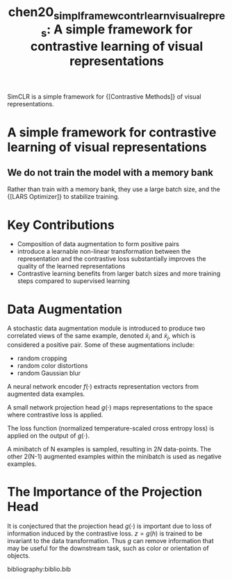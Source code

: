 :PROPERTIES:
:ID:       ecdb183b-2a18-48ea-9145-7428449a292b
:END:
#+title: chen20_simpl_framew_contr_learn_visual_repres: A simple framework for contrastive learning of visual representations
#+roam_key: cite:chen20_simpl_framew_contr_learn_visual_repres
#+roam_alias: SimCLR

SimCLR is a simple framework for {[Contrastive Methods]} of visual representations.

* A simple framework for contrastive learning of visual representations
  :PROPERTIES:
  :Custom_ID: chen20_simpl_framew_contr_learn_visual_repres
  :URL: http://arxiv.org/abs/2002.05709v1
  :AUTHOR: Chen, T., Kornblith, S., Norouzi, M., & Hinton, G.
  :NOTER_DOCUMENT: /home/jethro/Zotero/storage/IWQD33L4/Chen et al. - 2020 - A simple framework for contrastive learning of vis.pdf
  :NOTER_PAGE: 17
  :END:
** We do not train the model with a memory bank
:PROPERTIES:
:NOTER_PAGE: (3 . 0.48068397720076)
:END:

Rather than train with a memory bank, they use a large batch size, and the {[LARS Optimizer]} to stabilize training.


* Key Contributions
- Composition of data augmentation to form positive pairs
- introduce a learnable non-linear transformation between the
  representation and the contrastive loss substantially improves the
  quality of the learned representations
- Contrastive learning benefits from larger batch sizes and more
  training steps compared to supervised learning

* Data Augmentation
 A stochastic data augmentation module is introduced to produce two
 correlated views of the same example, denoted $\tilde{x}_i$ and
 $\tilde{x}_j$, which is considered a positive pair. Some of these
 augmentations include:

- random cropping
- random color distortions
- random Gaussian blur

A neural network encoder $f(\cdot)$ extracts representation vectors
from augmented data examples.

A small network projection head $g(\cdot)$ maps representations to the
space where contrastive loss is applied.

The loss function (normalized temperature-scaled cross entropy loss)
is applied on the output of $g(\cdot)$.

A minibatch of N examples is sampled, resulting in $2N$ data-points.
The other 2(N-1) augmented examples within the minibatch is used as
negative examples.

\begin{equation}
\ell_{i, j}=-\log \frac{\exp \left(\operatorname{sim}\left(\boldsymbol{z}_{i}, \boldsymbol{z}_{j}\right) / \tau\right)}{\sum_{k=1}^{2 N} \mathbb{1}_{[k \neq i]} \exp \left(\operatorname{sim}\left(\boldsymbol{z}_{i}, \boldsymbol{z}_{k}\right) / \tau\right)}
\end{equation}

* The Importance of the Projection Head

It is conjectured that the projection head $g(\cdot)$ is important due
to loss of information induced by the contrastive loss. $z = g(h)$ is
trained to be invariant to the data transformation. Thus $g$ can
remove information that may be useful for the downstream task, such as
color or orientation of objects.

bibliography:biblio.bib
